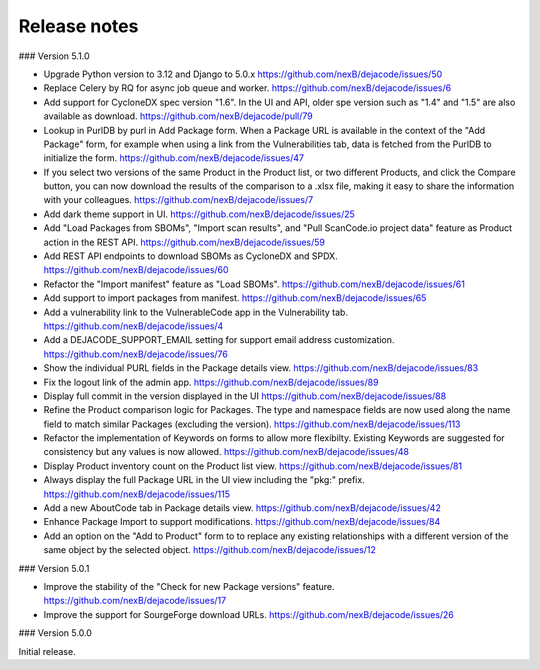 Release notes
=============

### Version 5.1.0

- Upgrade Python version to 3.12 and Django to 5.0.x
  https://github.com/nexB/dejacode/issues/50

- Replace Celery by RQ for async job queue and worker.
  https://github.com/nexB/dejacode/issues/6

- Add support for CycloneDX spec version "1.6".
  In the UI and API, older spe version such as "1.4" and "1.5" are also available as
  download.
  https://github.com/nexB/dejacode/pull/79

- Lookup in PurlDB by purl in Add Package form.
  When a Package URL is available in the context of the "Add Package" form,
  for example when using a link from the Vulnerabilities tab,
  data is fetched from the PurlDB to initialize the form.
  https://github.com/nexB/dejacode/issues/47

- If you select two versions of the same Product in the Product list, or two different
  Products, and click the Compare button, you can now download the results of the
  comparison to a .xlsx file, making it easy to share the information with your
  colleagues.
  https://github.com/nexB/dejacode/issues/7

- Add dark theme support in UI.
  https://github.com/nexB/dejacode/issues/25

- Add "Load Packages from SBOMs", "Import scan results", and
  "Pull ScanCode.io project data" feature as Product action in the REST API.
  https://github.com/nexB/dejacode/issues/59

- Add REST API endpoints to download SBOMs as CycloneDX and SPDX.
  https://github.com/nexB/dejacode/issues/60

- Refactor the "Import manifest" feature as "Load SBOMs".
  https://github.com/nexB/dejacode/issues/61

- Add support to import packages from manifest.
  https://github.com/nexB/dejacode/issues/65

- Add a vulnerability link to the VulnerableCode app in the Vulnerability tab.
  https://github.com/nexB/dejacode/issues/4

- Add a DEJACODE_SUPPORT_EMAIL setting for support email address customization.
  https://github.com/nexB/dejacode/issues/76

- Show the individual PURL fields in the Package details view.
  https://github.com/nexB/dejacode/issues/83

- Fix the logout link of the admin app.
  https://github.com/nexB/dejacode/issues/89

- Display full commit in the version displayed in the UI
  https://github.com/nexB/dejacode/issues/88

- Refine the Product comparison logic for Packages.
  The type and namespace fields are now used along the name field to match similar
  Packages (excluding the version).
  https://github.com/nexB/dejacode/issues/113

- Refactor the implementation of Keywords on forms to allow more flexibilty.
  Existing Keywords are suggested for consistency but any values is now allowed.
  https://github.com/nexB/dejacode/issues/48

- Display Product inventory count on the Product list view.
  https://github.com/nexB/dejacode/issues/81

- Always display the full Package URL in the UI view including the "pkg:" prefix.
  https://github.com/nexB/dejacode/issues/115

- Add a new AboutCode tab in Package details view.
  https://github.com/nexB/dejacode/issues/42

- Enhance Package Import to support modifications.
  https://github.com/nexB/dejacode/issues/84

- Add an option on the "Add to Product" form to to replace any existing relationships
  with a different version of the same object by the selected object.
  https://github.com/nexB/dejacode/issues/12

### Version 5.0.1

- Improve the stability of the "Check for new Package versions" feature.
  https://github.com/nexB/dejacode/issues/17

- Improve the support for SourgeForge download URLs.
  https://github.com/nexB/dejacode/issues/26

### Version 5.0.0

Initial release.
